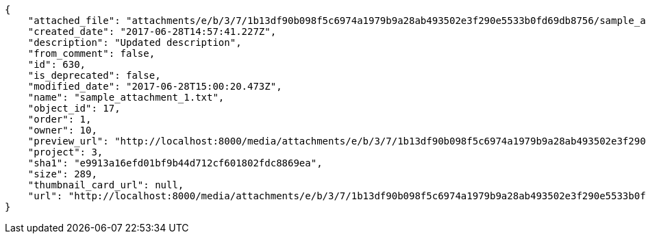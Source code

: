 [source,json]
----
{
    "attached_file": "attachments/e/b/3/7/1b13df90b098f5c6974a1979b9a28ab493502e3f290e5533b0fd69db8756/sample_attachment_1.txt",
    "created_date": "2017-06-28T14:57:41.227Z",
    "description": "Updated description",
    "from_comment": false,
    "id": 630,
    "is_deprecated": false,
    "modified_date": "2017-06-28T15:00:20.473Z",
    "name": "sample_attachment_1.txt",
    "object_id": 17,
    "order": 1,
    "owner": 10,
    "preview_url": "http://localhost:8000/media/attachments/e/b/3/7/1b13df90b098f5c6974a1979b9a28ab493502e3f290e5533b0fd69db8756/sample_attachment_1.txt",
    "project": 3,
    "sha1": "e9913a16efd01bf9b44d712cf601802fdc8869ea",
    "size": 289,
    "thumbnail_card_url": null,
    "url": "http://localhost:8000/media/attachments/e/b/3/7/1b13df90b098f5c6974a1979b9a28ab493502e3f290e5533b0fd69db8756/sample_attachment_1.txt"
}
----
